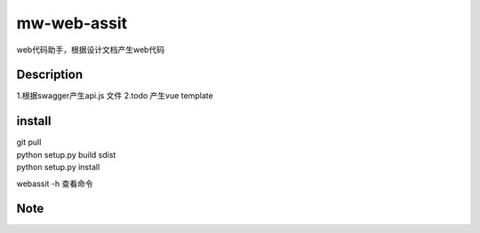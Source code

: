 ============
mw-web-assit
============


web代码助手，根据设计文档产生web代码



Description
===========

1.根据swagger产生api.js 文件
2.todo 产生vue template

install
=======


| git pull
| python setup.py build sdist
| python setup.py install

webassit -h 查看命令


Note
====


